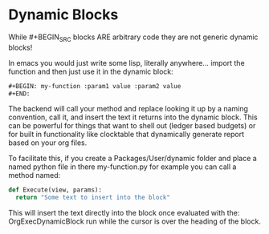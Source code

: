 * Dynamic Blocks
  While #+BEGIN_SRC blocks ARE arbitrary code
  they are not generic dynamic blocks!

  In emacs you would just write some lisp, literally anywhere... import the function
  and then just use it in the dynamic block:

  #+BEGIN_SRC emacs-lisp
  #+BEGIN: my-function :param1 value :param2 value
  #+END:
  #+END_SRC

  The backend will call your method and replace looking it up by a naming convention,
  call it, and insert the text it returns into the dynamic block.
  This can be powerful for things that want to shell out (ledger based budgets)
  or for built in functionality like clocktable that dynamically generate report
  based on your org files.

  To facilitate this, if you create a Packages/User/dynamic folder
  and place a named python file in there my-function.py for example
  you can call a method named:

  #+BEGIN_SRC python
  def Execute(view, params):
  	return "Some text to insert into the block"
  #+END_SRC

  This will insert the text directly into the block once evaluated with the:
  OrgExecDynamicBlock run while the cursor is over the heading of the block.
